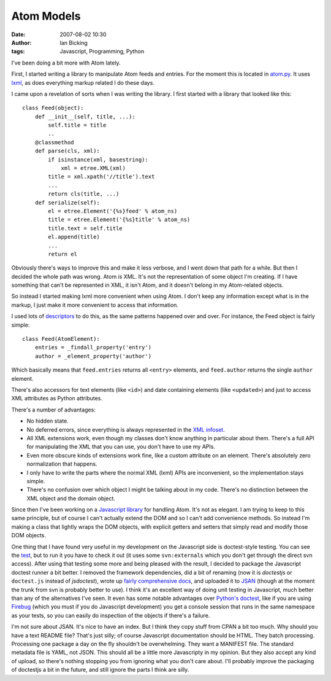 Atom Models
###########
:date: 2007-08-02 10:30
:author: Ian Bicking
:tags: Javascript, Programming, Python

I've been doing a bit more with Atom lately.

First, I started writing a library to manipulate Atom feeds and entries.  For the moment this is located in `atom.py <http://svn.colorstudy.com/home/ianb/atom.py>`_.  It uses `lxml <http://codespeak.net/lxml />`_, as does everything markup related I do these days.

I came upon a revelation of sorts when I was writing the library.  I first started with a library that looked like this::

  class Feed(object):
      def __init__(self, title, ...):
          self.title = title
          ..
      @classmethod
      def parse(cls, xml):
          if isinstance(xml, basestring):
              xml = etree.XML(xml)
          title = xml.xpath('//title').text
          ...
          return cls(title, ...)
      def serialize(self):
          el = etree.Element('{%s}feed' % atom_ns)
          title = etree.Element('{%s}title' % atom_ns)
          title.text = self.title
          el.append(title)
          ...
          return el

Obviously there's ways to improve this and make it less verbose, and I went down that path for a while.  But then I decided the whole path was wrong.  Atom *is* XML.  It's not the representation of some object I'm creating.  If I have something that can't be represented in XML, it isn't Atom, and it doesn't belong in my Atom-related objects.

So instead I started making lxml more convenient when using Atom.  I don't keep any information except what is in the markup, I just make it more convenient to access that information.

I used lots of `descriptors
<http://users.rcn.com/python/download/Descriptor.htm>`_ to do this, as the same patterns happened over and over.  For instance, the Feed object is fairly simple::

  class Feed(AtomElement):
      entries = _findall_property('entry')
      author = _element_property('author')

Which basically means that ``feed.entries`` returns all ``<entry>`` elements, and ``feed.author`` returns the single ``author`` element.

There's also accessors for text elements (like ``<id>``) and date containing elements (like ``<updated>``) and just to access XML attributes as Python attributes.

There's a number of advantages:

* No hidden state.

* No deferred errors, since everything is always represented in the   `XML infoset <http://en.wikipedia.org/wiki/XML_Information_Set>`_.

* All XML extensions work, even though my classes don't know anything   in particular about them.  There's a full API for manipulating the   XML that you can use, you don't have to use my APIs.

* Even more obscure kinds of extensions work fine, like a custom attribute on an element.  There's absolutely zero normalization that happens.

* I only have to write the parts where the normal XML (lxml) APIs are inconvenient, so the implementation stays simple.

* There's no confusion over which object I might be talking about in my code.  There's no distinction between the XML object and the domain object.

Since then I've been working on a `Javascript library
<https://svn.openplans.org/svn/TaggerClient/trunk/javascript/atom.js>`_ for handling Atom.  It's not as elegant.  I am trying to keep to this same principle, but of course I can't actually extend the DOM and so I can't add convenience methods.  So instead I'm making a class that lightly wraps the DOM objects, with explicit getters and setters that simply read and modify those DOM objects.

One thing that I have found very useful in my development on the Javascript side is doctest-style testing.  You can see the `test <https://svn.openplans.org/svn/TaggerClient/trunk/javascript/tests/test.html>`_, but to run it you have to check it out (it uses some ``svn:externals`` which you don't get through the direct svn access).  After using that testing some more and being pleased with the result, I decided to package the Javascript doctest runner a bit better.  I removed the framework dependencies, did a bit of renaming (now it is *doctestjs* or ``doctest.js`` instead of *jsdoctest*), wrote up `fairly comprehensive docs <http://svn.colorstudy.com/doctestjs/trunk/docs/index.html>`_, and uploaded it to `JSAN
<http://openjsan.org/doc/i/ia/ianb/doctestjs/0.9 />`_ (though at the moment the trunk from svn is probably better to use).  I think it's an excellent way of doing unit testing in Javascript, much better than any of the alternatives I've seen.  It even has some notable advantages over `Python's doctest <http://python.org/doc/current/lib/module-doctest.html>`_, like if you are using `Firebug <http://www.getfirebug.com />`_ (which you must if you do Javascript development) you get a console session that runs in the same namespace as your tests, so you can easily do inspection of the objects if there's a failure.

I'm not sure about JSAN.  It's nice to have an index.  But I think they copy stuff from CPAN a bit too much.  Why should you have a text README file?  That's just silly; of course Javascript documentation should be HTML.  They batch processing.  Processing one package a day
on the fly shouldn't be overwhelming.  They want a MANIFEST file.  The standard metadata file is YAML, not JSON.  This should all be a little more Javascripty in my opinion.  But they also accept any kind of upload, so there's nothing stopping you from ignoring what you don't
care about.  I'll probably improve the packaging of doctestjs a bit in the future, and still ignore the parts I think are silly.
